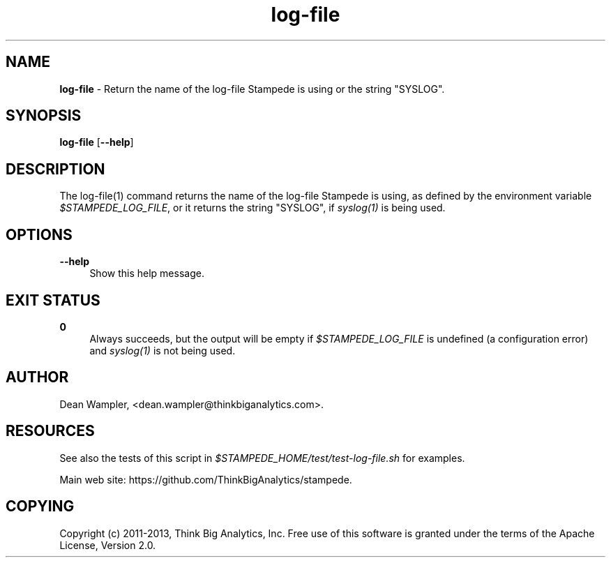 .\"        Title: log-file
.\"       Author: Dean Wampler
.\"         Date: 12/22/2012
.\"
.TH "log-file" "1" "12/22/2012" "" ""
.\" disable hyphenation
.nh
.\" disable justification (adjust text to left margin only)
.ad l
.SH "NAME"
\fBlog-file\fR - Return the name of the log-file Stampede is using or the string "SYSLOG".
.SH "SYNOPSIS"
\fBlog-file\fR [\fB--help\fR]
.sp
.SH "DESCRIPTION"
The log-file(1) command returns the name of the log-file Stampede is using, as 
defined by the environment variable \fI$STAMPEDE_LOG_FILE\fR, or it returns
the string "SYSLOG", if \fIsyslog(1)\fR is being used.
.sp
.SH "OPTIONS"
.PP
\fB--help\fR
.RS 4
Show this help message.
.sp
.SH "EXIT STATUS"
.PP
\fB0\fR
.RS 4
Always succeeds, but the output will be empty if \fI$STAMPEDE_LOG_FILE\fR is 
undefined (a configuration error) and \fIsyslog(1)\fR is not being used.
.RE
.sp
.SH "AUTHOR"
Dean Wampler, <dean.wampler@thinkbiganalytics.com>.
.sp
.SH "RESOURCES"
.sp
See also the tests of this script in \fI$STAMPEDE_HOME/test/test-log-file.sh\fR for examples.
.sp
Main web site: https://github.com/ThinkBigAnalytics/stampede.
.sp
.SH "COPYING"
Copyright (c) 2011\-2013, Think Big Analytics, Inc. Free use of this software is 
granted under the terms of the Apache License, Version 2.0.
